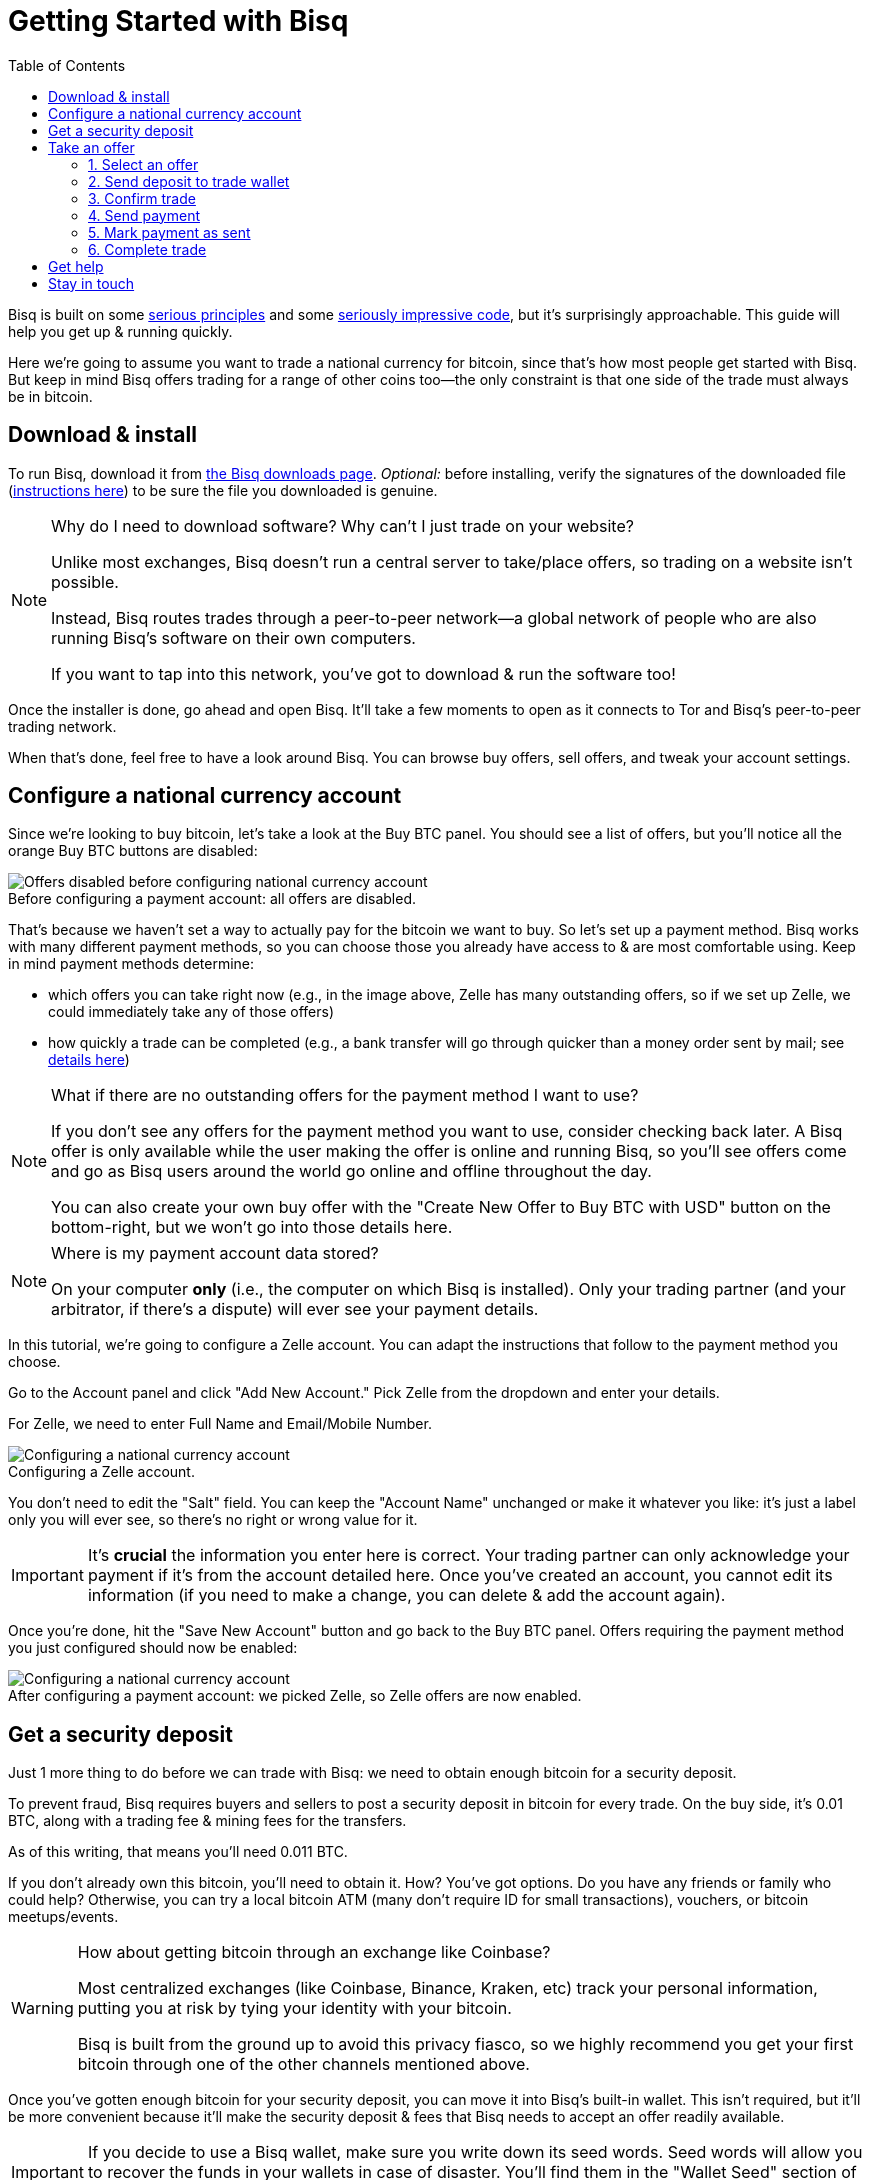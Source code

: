 = Getting Started with Bisq
:toc: left
:sectanchors:
:imagesdir: images
:!figure-caption:
:btc-deposit: 0.01
:btc-deposit-plus-fees: 0.011

Bisq is built on some https://bisq.network/philosophy/[serious principles^] and some https://github.com/bisq-network[seriously impressive code^], but it's surprisingly approachable. This guide will help you get up & running quickly.

Here we're going to assume you want to trade a national currency for bitcoin, since that's how most people get started with Bisq. But keep in mind Bisq offers trading for a range of other coins too—the only constraint is that one side of the trade must always be in bitcoin.

== Download & install

To run Bisq, download it from https://bisq.network/downloads/[the Bisq downloads page^]. _Optional:_ before installing, verify the signatures of the downloaded file (https://www.torproject.org/docs/verifying-signatures.html.en[instructions here^]) to be sure the file you downloaded is genuine.

[NOTE]
.Why do I need to download software? Why can't I just trade on your website?
====
Unlike most exchanges, Bisq doesn't run a central server to take/place offers, so trading on a website isn't possible.

Instead, Bisq routes trades through a peer-to-peer network—a global network of people who are also running Bisq's software on their own computers.

If you want to tap into this network, you've got to download & run the software too!
====

Once the installer is done, go ahead and open Bisq. It'll take a few moments to open as it connects to Tor and Bisq's peer-to-peer trading network.

When that's done, feel free to have a look around Bisq. You can browse buy offers, sell offers, and tweak your account settings.

== Configure a national currency account

Since we're looking to buy bitcoin, let's take a look at the Buy BTC panel. You should see a list of offers, but you'll notice all the orange Buy BTC buttons are disabled:

.Before configuring a payment account: all offers are disabled.
image::before-adding-fiat-account.png[Offers disabled before configuring national currency account]

That's because we haven't set a way to actually pay for the bitcoin we want to buy. So let's set up a payment method. Bisq works with many different payment methods, so you can choose those you already have access to & are most comfortable using. Keep in mind payment methods determine:

* which offers you can take right now (e.g., in the image above, Zelle has many outstanding offers, so if we set up Zelle, we could immediately take any of those offers)
* how quickly a trade can be completed (e.g., a bank transfer will go through quicker than a money order sent by mail; see https://bisq.network/faq/#5[details here^])

[NOTE]
.What if there are no outstanding offers for the payment method I want to use?
====
If you don't see any offers for the payment method you want to use, consider checking back later. A Bisq offer is only available while the user making the offer is online and running Bisq, so you'll see offers come and go as Bisq users around the world go online and offline throughout the day.

You can also create your own buy offer with the "Create New Offer to Buy BTC with USD" button on the bottom-right, but we won't go into those details here.
====

[NOTE]
.Where is my payment account data stored?
====
On your computer *only* (i.e., the computer on which Bisq is installed). Only your trading partner (and your arbitrator, if there's a dispute) will ever see your payment details.
====

In this tutorial, we're going to configure a Zelle account. You can adapt the instructions that follow to the payment method you choose.

Go to the Account panel and click "Add New Account." Pick Zelle from the dropdown and enter your details. 

For Zelle, we need to enter Full Name and Email/Mobile Number.

.Configuring a Zelle account.
image::configure-fiat-account.png[Configuring a national currency account]

You don't need to edit the "Salt" field. You can keep the "Account Name" unchanged or make it whatever you like: it's just a label only you will ever see, so there's no right or wrong value for it.

IMPORTANT: It's *crucial* the information you enter here is correct. Your trading partner can only acknowledge your payment if it's from the account detailed here. Once you've created an account, you cannot edit its information (if you need to make a change, you can delete & add the account again).

Once you're done, hit the "Save New Account" button and go back to the Buy BTC panel. Offers requiring the payment method you just configured should now be enabled:

.After configuring a payment account: we picked Zelle, so Zelle offers are now enabled.
image::after-adding-fiat-account.png[Configuring a national currency account]

== Get a security deposit

Just 1 more thing to do before we can trade with Bisq: we need to obtain enough bitcoin for a security deposit.

To prevent fraud, Bisq requires buyers and sellers to post a security deposit in bitcoin for every trade. On the buy side, it's {btc-deposit} BTC, along with a trading fee & mining fees for the transfers.

As of this writing, that means you'll need {btc-deposit-plus-fees} BTC.

If you don't already own this bitcoin, you'll need to obtain it. How? You've got options. Do you have any friends or family who could help? Otherwise, you can try a local bitcoin ATM (many don't require ID for small transactions), vouchers, or bitcoin meetups/events.

[WARNING]
.How about getting bitcoin through an exchange like Coinbase?
====
Most centralized exchanges (like Coinbase, Binance, Kraken, etc) track your personal information, putting you at risk by tying your identity with your bitcoin.

Bisq is built from the ground up to avoid this privacy fiasco, so we highly recommend you get your first bitcoin through one of the other channels mentioned above.
====

Once you've gotten enough bitcoin for your security deposit, you can move it into Bisq's built-in wallet. This isn't required, but it'll be more convenient because it'll make the security deposit & fees that Bisq needs to accept an offer readily available.

IMPORTANT: If you decide to use a Bisq wallet, make sure you write down its seed words. Seed words will allow you to recover the funds in your wallets in case of disaster. You'll find them in the "Wallet Seed" section of the Account panel. Learn more about wallet security https://bitcoin.org/en/secure-your-wallet[here^].

To send bitcoin to your Bisq wallet, go to the Funds panel and click the Receive tab. Send your 0.011 BTC to one of the addresses listed there.

.You can send your security deposit to an address listed here (yours will be different from the one in this image).
image::fund-bisq-wallet.png[Fund your Bisq wallet]

If you'd rather not hold any bitcoin in Bisq, that's fine, but you'll need to transfer your security deposit & fees to Bisq yourself when you take an offer (more on this below).

== Take an offer

:figure-caption: Figure

Now that we've gotten setup out of the way, let's do a trade!

=== 1. Select an offer

[.float-group]
--
[.right.text-center]
.Select an offer you like.
image::select-an-offer.png[Select an offer,400,400]

Back in the Buy BTC panel, click the orange "Take Offer" button for the offer you'd like to take.

--

=== 2. Send deposit to trade wallet

[.float-group]
--
[.right.text-center]
.Send this much bitcoin to this address.
image::deposit-details.png[Deposit details,400,400]

Once you choose an offer, Bisq creates a special trade wallet to hold both parties' bitcoin (your security deposit, the seller's security deposit, and the seller's bitcoin) while you send payment to the seller.

It works like an escrow account: funds in the wallet can only be released once you and the seller have satisfied your ends of the deal.

Bisq will tell you the address of the trade wallet & exactly how much to send it. 

* If you already have enough bitcoin in a Bisq wallet, click "Transfer Funds From Bisq Wallet" and the funds will automatically transfer to the trade wallet.
* If not, go ahead and send the amount required ("Funds Needed") to the specified address ("Trade Wallet Address"). See Figure 2.
--

[NOTE]
.An escrow account? How does that work?
====
Bisq never holds any bitcoin or national currency. The trade wallet is actually a 2-of-3 multisignature setup involving you, the seller, and a https://bisq.network/faq/#8[bonded arbitrator^]. More details are https://bisq.network/faq/#18[here^] and you can read more about multisig wallets https://en.bitcoin.it/wiki/Multisignature[here^].
====

=== 3. Confirm trade

Once you've funded your trade wallet, you'll see a "Review: Take Offer to Buy Bitcoin" button appear.

Click it, and Bisq will then show you all the details of the offer you're about to take.

.Look over these details carefully.
image::confirm-deal.png[Confirm deal details]

*Make sure these details are correct.* After you confirm these details, there's no backing out—you must follow through (or risk losing your deposit).

If it all looks good, go ahead and hit "Confirm: Take Offer to Buy Bitcoin."

Your deal is now officially happening!

=== 4. Send payment

[.float-group]
--

[.right.text-center]
.Payment details pop-up.
image::seller-payment-details.png[Seller payment details,400,400]

Now that you've taken an offer, it's time to pay the seller. Almost.

First, before showing you the seller's payment details, Bisq will wait for the Bitcoin network to confirm the trade's transactions. On average, this takes 10 minutes.

Then, you'll see a pop-up with the seller's details. Go ahead and pay the seller through the agreed payment method.

[NOTE]
.Confirmations?
====
Each confirmation makes a bitcoin transaction exponentially harder to reverse. You can wait for as many confirmations as you like before sending payment—just note the remaining time indicator. The seller must _receive_ your payment before that timer runs out.

.Make sure the seller receives your payment before this timer runs out.
image::remaining-time-to-pay.png[Send payment quickly]

Learn more about confirmations https://en.bitcoin.it/wiki/Confirmation[here^].
====

--

=== 5. Mark payment as sent

[.float-group]
--

[.right.text-center]
.Mark payment as sent.
image::mark-payment-sent.png[Mark payment as sent,400,400]

Once you've sent your payment, be sure to mark the payment as sent in Bisq.

It's easy to forget this step, but remember: to maximize your privacy, Bisq doesn't actually integrate with national currency payment methods—so it won't know you've sent your payment until you tell it.

--

=== 6. Complete trade

[.float-group]
--

[.right.text-center]
.Trade complete!
image::complete-trade.png[Complete trade,400,400]

When the seller receives your payment, they'll mark it as received in Bisq. Bisq will then complete the trade by releasing the bitcoin you bought to you (along with your deposit).

You can keep your new bitcoin in a built-in Bisq wallet (click "Move Funds to Bisq Wallet"), or send it somewhere else (click "Withdraw to External Wallet").

--

Congratulations. You've just completed your first trade on Bisq!

== Get help

If you get stuck, reach out! There's a community of people to help you on https://bisq.community/[the forums^], https://www.reddit.com/r/bisq//[/r/bisq on reddit^], and https://t.me/bisq_p2p[Telegram^].

== Stay in touch

If Bitcoin's motto is "be your own bank" then Bisq's motto is "be your own exchange." It's an exciting concept, it's growing fast, and it's something you'll want to follow.

Get Bisq updates on https://twitter.com/bisq_network[Twitter^], https://www.facebook.com/bisqnetwork/[Facebook^], and https://www.youtube.com/c/bisq-network[YouTube^].
